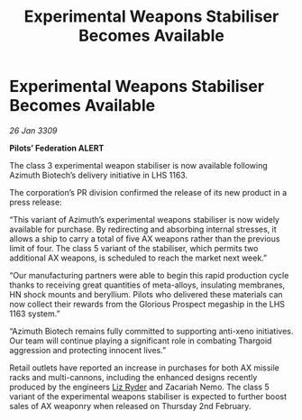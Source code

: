 :PROPERTIES:
:ID:       97100d10-1cb5-488d-82eb-729e40a27e54
:END:
#+title: Experimental Weapons Stabiliser Becomes Available
#+filetags: :Thargoid:galnet:

* Experimental Weapons Stabiliser Becomes Available

/26 Jan 3309/

*Pilots’ Federation ALERT* 

The class 3 experimental weapon stabiliser is now available following Azimuth Biotech’s delivery initiative in LHS 1163. 

The corporation’s PR division confirmed the release of its new product in a press release: 

“This variant of Azimuth’s experimental weapons stabiliser is now widely available for purchase. By redirecting and absorbing internal stresses, it allows a ship to carry a total of five AX weapons rather than the previous limit of four. The class 5 variant of the stabiliser, which permits two additional AX weapons, is scheduled to reach the market next week.” 

“Our manufacturing partners were able to begin this rapid production cycle thanks to receiving great quantities of meta-alloys, insulating membranes, HN shock mounts and beryllium. Pilots who delivered these materials can now collect their rewards from the Glorious Prospect megaship in the LHS 1163 system.” 

“Azimuth Biotech remains fully committed to supporting anti-xeno initiatives. Our team will continue playing a significant role in combating Thargoid aggression and protecting innocent lives.” 

Retail outlets have reported an increase in purchases for both AX missile racks and multi-cannons, including the enhanced designs recently produced by the engineers [[id:cb71ba02-e47b-4feb-a421-b1f2ecdce6f3][Liz Ryder]] and Zacariah Nemo. The class 5 variant of the experimental weapons stabiliser is expected to further boost sales of AX weaponry when released on Thursday 2nd February.

